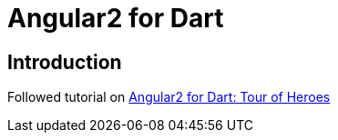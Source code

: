 = Angular2 for Dart

== Introduction
Followed tutorial on link:https://angular.io/docs/dart/latest/tutorial/[Angular2 for Dart: Tour of Heroes]

